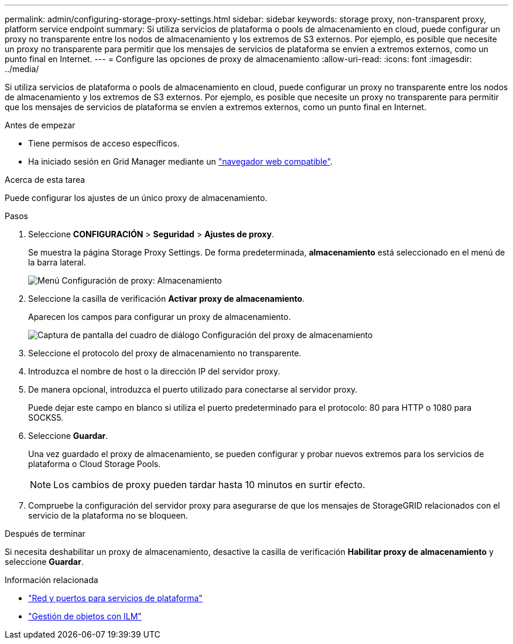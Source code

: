 ---
permalink: admin/configuring-storage-proxy-settings.html 
sidebar: sidebar 
keywords: storage proxy, non-transparent proxy, platform service endpoint 
summary: Si utiliza servicios de plataforma o pools de almacenamiento en cloud, puede configurar un proxy no transparente entre los nodos de almacenamiento y los extremos de S3 externos. Por ejemplo, es posible que necesite un proxy no transparente para permitir que los mensajes de servicios de plataforma se envíen a extremos externos, como un punto final en Internet. 
---
= Configure las opciones de proxy de almacenamiento
:allow-uri-read: 
:icons: font
:imagesdir: ../media/


[role="lead"]
Si utiliza servicios de plataforma o pools de almacenamiento en cloud, puede configurar un proxy no transparente entre los nodos de almacenamiento y los extremos de S3 externos. Por ejemplo, es posible que necesite un proxy no transparente para permitir que los mensajes de servicios de plataforma se envíen a extremos externos, como un punto final en Internet.

.Antes de empezar
* Tiene permisos de acceso específicos.
* Ha iniciado sesión en Grid Manager mediante un link:../admin/web-browser-requirements.html["navegador web compatible"].


.Acerca de esta tarea
Puede configurar los ajustes de un único proxy de almacenamiento.

.Pasos
. Seleccione *CONFIGURACIÓN* > *Seguridad* > *Ajustes de proxy*.
+
Se muestra la página Storage Proxy Settings. De forma predeterminada, *almacenamiento* está seleccionado en el menú de la barra lateral.

+
image::../media/proxy_settings_menu_storage.png[Menú Configuración de proxy: Almacenamiento]

. Seleccione la casilla de verificación *Activar proxy de almacenamiento*.
+
Aparecen los campos para configurar un proxy de almacenamiento.

+
image::../media/proxy_settings_storage.png[Captura de pantalla del cuadro de diálogo Configuración del proxy de almacenamiento]

. Seleccione el protocolo del proxy de almacenamiento no transparente.
. Introduzca el nombre de host o la dirección IP del servidor proxy.
. De manera opcional, introduzca el puerto utilizado para conectarse al servidor proxy.
+
Puede dejar este campo en blanco si utiliza el puerto predeterminado para el protocolo: 80 para HTTP o 1080 para SOCKS5.

. Seleccione *Guardar*.
+
Una vez guardado el proxy de almacenamiento, se pueden configurar y probar nuevos extremos para los servicios de plataforma o Cloud Storage Pools.

+

NOTE: Los cambios de proxy pueden tardar hasta 10 minutos en surtir efecto.

. Compruebe la configuración del servidor proxy para asegurarse de que los mensajes de StorageGRID relacionados con el servicio de la plataforma no se bloqueen.


.Después de terminar
Si necesita deshabilitar un proxy de almacenamiento, desactive la casilla de verificación *Habilitar proxy de almacenamiento* y seleccione *Guardar*.

.Información relacionada
* link:networking-and-ports-for-platform-services.html["Red y puertos para servicios de plataforma"]
* link:../ilm/index.html["Gestión de objetos con ILM"]

